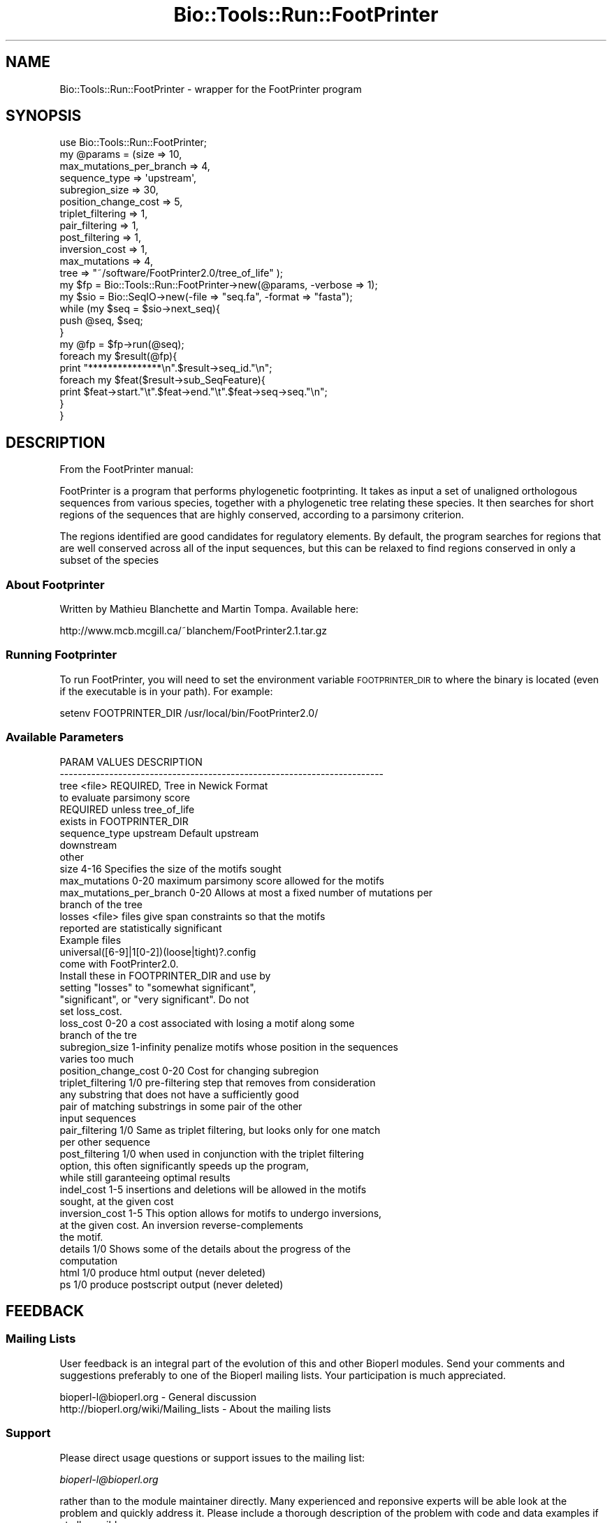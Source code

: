 .\" Automatically generated by Pod::Man 4.09 (Pod::Simple 3.35)
.\"
.\" Standard preamble:
.\" ========================================================================
.de Sp \" Vertical space (when we can't use .PP)
.if t .sp .5v
.if n .sp
..
.de Vb \" Begin verbatim text
.ft CW
.nf
.ne \\$1
..
.de Ve \" End verbatim text
.ft R
.fi
..
.\" Set up some character translations and predefined strings.  \*(-- will
.\" give an unbreakable dash, \*(PI will give pi, \*(L" will give a left
.\" double quote, and \*(R" will give a right double quote.  \*(C+ will
.\" give a nicer C++.  Capital omega is used to do unbreakable dashes and
.\" therefore won't be available.  \*(C` and \*(C' expand to `' in nroff,
.\" nothing in troff, for use with C<>.
.tr \(*W-
.ds C+ C\v'-.1v'\h'-1p'\s-2+\h'-1p'+\s0\v'.1v'\h'-1p'
.ie n \{\
.    ds -- \(*W-
.    ds PI pi
.    if (\n(.H=4u)&(1m=24u) .ds -- \(*W\h'-12u'\(*W\h'-12u'-\" diablo 10 pitch
.    if (\n(.H=4u)&(1m=20u) .ds -- \(*W\h'-12u'\(*W\h'-8u'-\"  diablo 12 pitch
.    ds L" ""
.    ds R" ""
.    ds C` ""
.    ds C' ""
'br\}
.el\{\
.    ds -- \|\(em\|
.    ds PI \(*p
.    ds L" ``
.    ds R" ''
.    ds C`
.    ds C'
'br\}
.\"
.\" Escape single quotes in literal strings from groff's Unicode transform.
.ie \n(.g .ds Aq \(aq
.el       .ds Aq '
.\"
.\" If the F register is >0, we'll generate index entries on stderr for
.\" titles (.TH), headers (.SH), subsections (.SS), items (.Ip), and index
.\" entries marked with X<> in POD.  Of course, you'll have to process the
.\" output yourself in some meaningful fashion.
.\"
.\" Avoid warning from groff about undefined register 'F'.
.de IX
..
.if !\nF .nr F 0
.if \nF>0 \{\
.    de IX
.    tm Index:\\$1\t\\n%\t"\\$2"
..
.    if !\nF==2 \{\
.        nr % 0
.        nr F 2
.    \}
.\}
.\"
.\" Accent mark definitions (@(#)ms.acc 1.5 88/02/08 SMI; from UCB 4.2).
.\" Fear.  Run.  Save yourself.  No user-serviceable parts.
.    \" fudge factors for nroff and troff
.if n \{\
.    ds #H 0
.    ds #V .8m
.    ds #F .3m
.    ds #[ \f1
.    ds #] \fP
.\}
.if t \{\
.    ds #H ((1u-(\\\\n(.fu%2u))*.13m)
.    ds #V .6m
.    ds #F 0
.    ds #[ \&
.    ds #] \&
.\}
.    \" simple accents for nroff and troff
.if n \{\
.    ds ' \&
.    ds ` \&
.    ds ^ \&
.    ds , \&
.    ds ~ ~
.    ds /
.\}
.if t \{\
.    ds ' \\k:\h'-(\\n(.wu*8/10-\*(#H)'\'\h"|\\n:u"
.    ds ` \\k:\h'-(\\n(.wu*8/10-\*(#H)'\`\h'|\\n:u'
.    ds ^ \\k:\h'-(\\n(.wu*10/11-\*(#H)'^\h'|\\n:u'
.    ds , \\k:\h'-(\\n(.wu*8/10)',\h'|\\n:u'
.    ds ~ \\k:\h'-(\\n(.wu-\*(#H-.1m)'~\h'|\\n:u'
.    ds / \\k:\h'-(\\n(.wu*8/10-\*(#H)'\z\(sl\h'|\\n:u'
.\}
.    \" troff and (daisy-wheel) nroff accents
.ds : \\k:\h'-(\\n(.wu*8/10-\*(#H+.1m+\*(#F)'\v'-\*(#V'\z.\h'.2m+\*(#F'.\h'|\\n:u'\v'\*(#V'
.ds 8 \h'\*(#H'\(*b\h'-\*(#H'
.ds o \\k:\h'-(\\n(.wu+\w'\(de'u-\*(#H)/2u'\v'-.3n'\*(#[\z\(de\v'.3n'\h'|\\n:u'\*(#]
.ds d- \h'\*(#H'\(pd\h'-\w'~'u'\v'-.25m'\f2\(hy\fP\v'.25m'\h'-\*(#H'
.ds D- D\\k:\h'-\w'D'u'\v'-.11m'\z\(hy\v'.11m'\h'|\\n:u'
.ds th \*(#[\v'.3m'\s+1I\s-1\v'-.3m'\h'-(\w'I'u*2/3)'\s-1o\s+1\*(#]
.ds Th \*(#[\s+2I\s-2\h'-\w'I'u*3/5'\v'-.3m'o\v'.3m'\*(#]
.ds ae a\h'-(\w'a'u*4/10)'e
.ds Ae A\h'-(\w'A'u*4/10)'E
.    \" corrections for vroff
.if v .ds ~ \\k:\h'-(\\n(.wu*9/10-\*(#H)'\s-2\u~\d\s+2\h'|\\n:u'
.if v .ds ^ \\k:\h'-(\\n(.wu*10/11-\*(#H)'\v'-.4m'^\v'.4m'\h'|\\n:u'
.    \" for low resolution devices (crt and lpr)
.if \n(.H>23 .if \n(.V>19 \
\{\
.    ds : e
.    ds 8 ss
.    ds o a
.    ds d- d\h'-1'\(ga
.    ds D- D\h'-1'\(hy
.    ds th \o'bp'
.    ds Th \o'LP'
.    ds ae ae
.    ds Ae AE
.\}
.rm #[ #] #H #V #F C
.\" ========================================================================
.\"
.IX Title "Bio::Tools::Run::FootPrinter 3"
.TH Bio::Tools::Run::FootPrinter 3 "2019-10-28" "perl v5.26.2" "User Contributed Perl Documentation"
.\" For nroff, turn off justification.  Always turn off hyphenation; it makes
.\" way too many mistakes in technical documents.
.if n .ad l
.nh
.SH "NAME"
Bio::Tools::Run::FootPrinter \- wrapper for the FootPrinter program
.SH "SYNOPSIS"
.IX Header "SYNOPSIS"
.Vb 1
\&  use Bio::Tools::Run::FootPrinter;
\&
\&  my @params = (size => 10,
\&                 max_mutations_per_branch => 4,
\&                 sequence_type => \*(Aqupstream\*(Aq,
\&                 subregion_size => 30,
\&                 position_change_cost => 5,
\&                 triplet_filtering => 1,
\&                 pair_filtering => 1,
\&                 post_filtering => 1,
\&                 inversion_cost => 1,
\&                 max_mutations => 4,
\&                 tree => "~/software/FootPrinter2.0/tree_of_life" );
\&
\&  my $fp = Bio::Tools::Run::FootPrinter\->new(@params, \-verbose => 1);
\&
\&  my $sio = Bio::SeqIO\->new(\-file => "seq.fa", \-format => "fasta");
\&
\&  while (my $seq = $sio\->next_seq){
\&    push @seq, $seq;
\&  }
\&  my @fp = $fp\->run(@seq);
\&
\&  foreach my $result(@fp){
\&    print "***************\en".$result\->seq_id."\en";
\&    foreach my $feat($result\->sub_SeqFeature){
\&      print $feat\->start."\et".$feat\->end."\et".$feat\->seq\->seq."\en";
\&    }
\&  }
.Ve
.SH "DESCRIPTION"
.IX Header "DESCRIPTION"
From the FootPrinter manual:
.PP
FootPrinter is a program that performs phylogenetic footprinting. 
It takes as input a set of unaligned orthologous sequences from various 
species, together with a phylogenetic tree relating these species. 
It then searches for short regions of the sequences that are highly conserved, 
according to a parsimony criterion.
.PP
The regions identified are good candidates for regulatory elements. 
By default, the program searches for regions that are well conserved across 
all of the input sequences, but this can be relaxed to 
find regions conserved in only a subset of the species
.SS "About Footprinter"
.IX Subsection "About Footprinter"
Written by Mathieu Blanchette and Martin Tompa. Available here:
.PP
.Vb 1
\&  http://www.mcb.mcgill.ca/~blanchem/FootPrinter2.1.tar.gz
.Ve
.SS "Running Footprinter"
.IX Subsection "Running Footprinter"
To run FootPrinter, you will need to set the environment variable
\&\s-1FOOTPRINTER_DIR\s0 to where the binary is located (even if the executable
is in your path). For example:
.PP
.Vb 1
\&  setenv FOOTPRINTER_DIR /usr/local/bin/FootPrinter2.0/
.Ve
.SS "Available Parameters"
.IX Subsection "Available Parameters"
.Vb 10
\&  PARAM         VALUES        DESCRIPTION
\&  \-\-\-\-\-\-\-\-\-\-\-\-\-\-\-\-\-\-\-\-\-\-\-\-\-\-\-\-\-\-\-\-\-\-\-\-\-\-\-\-\-\-\-\-\-\-\-\-\-\-\-\-\-\-\-\-\-\-\-\-\-\-\-\-\-\-\-\-\-\-\-\-
\&  tree                      <file>     REQUIRED, Tree in Newick Format
\&                                       to evaluate parsimony score 
\&                                       REQUIRED unless tree_of_life
\&                                       exists in FOOTPRINTER_DIR
\&  sequence_type             upstream   Default upstream
\&                            downstream
\&                            other
\&  size                      4\-16       Specifies the size of the motifs sought
\&  max_mutations             0\-20       maximum parsimony score allowed for the motifs
\&  max_mutations_per_branch  0\-20       Allows at most a fixed number of mutations per 
\&                                       branch of the tree
\&  losses                    <file>     files give span constraints so that the motifs
\&                                       reported are statistically significant
\&                                       Example files
\&                                       universal([6\-9]|1[0\-2])(loose|tight)?.config
\&                                       come with FootPrinter2.0.
\&                                       Install these in FOOTPRINTER_DIR and use by
\&                                       setting "losses" to "somewhat significant",
\&                                       "significant", or "very significant". Do not
\&                                       set loss_cost.
\&  loss_cost                 0\-20       a cost associated with losing a motif along some 
\&                                       branch of the tre
\&  subregion_size            1\-infinity penalize motifs whose position in the sequences 
\&                                       varies too much
\&  position_change_cost      0\-20       Cost for changing subregion
\&  triplet_filtering         1/0        pre\-filtering step that removes from consideration 
\&                                       any substring that does not have a sufficiently good 
\&                                       pair of matching substrings in some pair of the other 
\&                                       input sequences
\&  pair_filtering            1/0        Same as triplet filtering, but looks only for one match 
\&                                       per other sequence
\&  post_filtering            1/0        when used in conjunction with the triplet filtering 
\&                                       option, this often significantly speeds up the program, 
\&                                       while still garanteeing optimal results
\&  indel_cost                1\-5        insertions and deletions will be allowed in the motifs 
\&                                       sought, at the given cost
\&  inversion_cost            1\-5        This option allows for motifs to undergo inversions, 
\&                                       at the given cost. An inversion reverse\-complements 
\&                                       the motif.
\&  details                   1/0        Shows some of the details about the progress of the 
\&                                       computation
\&  html                      1/0        produce html output (never deleted)
\&  ps                        1/0        produce postscript output (never deleted)
.Ve
.SH "FEEDBACK"
.IX Header "FEEDBACK"
.SS "Mailing Lists"
.IX Subsection "Mailing Lists"
User feedback is an integral part of the evolution of this and other
Bioperl modules. Send your comments and suggestions preferably to one
of the Bioperl mailing lists. Your participation is much appreciated.
.PP
.Vb 2
\&  bioperl\-l@bioperl.org                  \- General discussion
\&  http://bioperl.org/wiki/Mailing_lists  \- About the mailing lists
.Ve
.SS "Support"
.IX Subsection "Support"
Please direct usage questions or support issues to the mailing list:
.PP
\&\fIbioperl\-l@bioperl.org\fR
.PP
rather than to the module maintainer directly. Many experienced and 
reponsive experts will be able look at the problem and quickly 
address it. Please include a thorough description of the problem 
with code and data examples if at all possible.
.SS "Reporting Bugs"
.IX Subsection "Reporting Bugs"
Report bugs to the Bioperl bug tracking system to help us keep track
the bugs and their resolution.  Bug reports can be submitted via the
web:
.PP
.Vb 1
\&  http://redmine.open\-bio.org/projects/bioperl/
.Ve
.SH "AUTHOR \- Shawn Hoon"
.IX Header "AUTHOR - Shawn Hoon"
Email shawnh@fugu\-sg.org
.SH "APPENDIX"
.IX Header "APPENDIX"
The rest of the documentation details each of the object
methods. Internal methods are usually preceded with a \*(L"_\*(R".
.SS "program_name"
.IX Subsection "program_name"
.Vb 5
\& Title   : program_name
\& Usage   : $factory>program_name()
\& Function: holds the program name
\& Returns:  string
\& Args    : None
.Ve
.SS "program_dir"
.IX Subsection "program_dir"
.Vb 5
\& Title   : program_dir
\& Usage   : $factory\->program_dir(@params)
\& Function: returns the program directory, obtained from ENV variable.
\& Returns:  string
\& Args    :
.Ve
.SS "executable"
.IX Subsection "executable"
.Vb 6
\& Title   : executable
\& Usage   : my $exe = $footprinter\->executable(\*(AqFootPrinter\*(Aq);
\& Function: Finds the full path to the \*(AqFootPrinter\*(Aq executable
\& Returns : string representing the full path to the exe
\& Args    : [optional] name of executable to set path to
\&           [optional] boolean flag whether or not warn when exe is not found
.Ve
.SS "new"
.IX Subsection "new"
.Vb 5
\& Title   : new
\& Usage   : $rm\->new($seq)
\& Function: creates a new wrapper
\& Returns:  Bio::Tools::Run::FootPrinter
\& Args    : self
.Ve
.SS "run"
.IX Subsection "run"
.Vb 7
\& Title   : run
\& Usage   : $fp\->run(@seq)
\& Function: carry out FootPrinter 
\& Example :
\& Returns : An array of SeqFeatures 
\& Args    : An array of Bio::PrimarySeqI compliant object
\&           At least 2 are needed.
.Ve
.SS "_run"
.IX Subsection "_run"
.Vb 7
\& Title   : _run
\& Usage   : $fp\->_run ($filename,$param_string)
\& Function: internal function that runs FootPrinter 
\& Example :
\& Returns : an array of features
\& Args    : the filename to the input sequence, filename to phylo tree
\&           and the parameter string
.Ve
.SS "\fI_setparams()\fP"
.IX Subsection "_setparams()"
.Vb 6
\& Title   : _setparams
\& Usage   : Internal function, not to be called directly
\& Function:  Create parameter inputs for FootPrinter program
\& Example :
\& Returns : parameter string to be passed to FootPrinter
\& Args    : name of calling object
.Ve
.SS "\fI_setinput()\fP"
.IX Subsection "_setinput()"
.Vb 6
\& Title   : _setinput
\& Usage   : Internal function, not to be called directly
\& Function: writes input sequence to file and return the file name
\& Example :
\& Returns : string 
\& Args    : a Bio::PrimarySeqI compliant object
.Ve
.SH "Bio::Tools::Run::Wrapper methods"
.IX Header "Bio::Tools::Run::Wrapper methods"
.SS "no_param_checks"
.IX Subsection "no_param_checks"
.Vb 6
\& Title   : no_param_checks
\& Usage   : $obj\->no_param_checks($newval)
\& Function: Boolean flag as to whether or not we should
\&           trust the sanity checks for parameter values  
\& Returns : value of no_param_checks
\& Args    : newvalue (optional)
.Ve
.SS "save_tempfiles"
.IX Subsection "save_tempfiles"
.Vb 5
\& Title   : save_tempfiles
\& Usage   : $obj\->save_tempfiles($newval)
\& Function: 
\& Returns : value of save_tempfiles
\& Args    : newvalue (optional)
.Ve
.SS "outfile_name"
.IX Subsection "outfile_name"
.Vb 6
\& Title   : outfile_name
\& Usage   : my $outfile = $codeml\->outfile_name();
\& Function: Get/Set the name of the output file for this run
\&           (if you wanted to do something special)
\& Returns : string
\& Args    : [optional] string to set value to
.Ve
.SS "tempdir"
.IX Subsection "tempdir"
.Vb 5
\& Title   : tempdir
\& Usage   : my $tmpdir = $self\->tempdir();
\& Function: Retrieve a temporary directory name (which is created)
\& Returns : string which is the name of the temporary directory
\& Args    : none
.Ve
.SS "cleanup"
.IX Subsection "cleanup"
.Vb 5
\& Title   : cleanup
\& Usage   : $codeml\->cleanup();
\& Function: Will cleanup the tempdir directory
\& Returns : none
\& Args    : none
.Ve
.SS "io"
.IX Subsection "io"
.Vb 5
\& Title   : io
\& Usage   : $obj\->io($newval)
\& Function:  Gets a L<Bio::Root::IO> object
\& Returns : L<Bio::Root::IO>
\& Args    : none
.Ve
